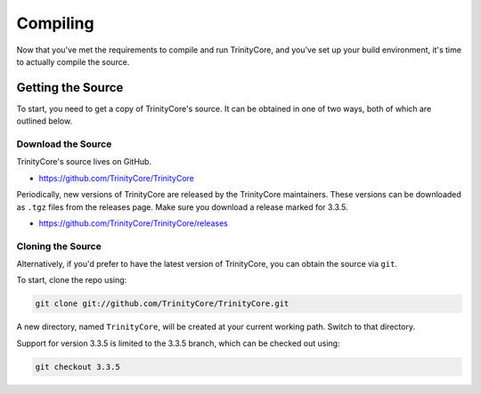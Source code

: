 Compiling
=========

Now that you've met the requirements to compile and run TrinityCore, and you've set up your build
environment, it's time to actually compile the source.


Getting the Source
------------------

To start, you need to get a copy of TrinityCore's source. It can be obtained in one of two ways,
both of which are outlined below.

Download the Source
...................

TrinityCore's source lives on GitHub.

* https://github.com/TrinityCore/TrinityCore

Periodically, new versions of TrinityCore are released by the TrinityCore maintainers. These
versions can be downloaded as ``.tgz`` files from the releases page. Make sure you download a
release marked for 3.3.5.

* https://github.com/TrinityCore/TrinityCore/releases

Cloning the Source
..................

Alternatively, if you'd prefer to have the latest version of TrinityCore, you can obtain the source
via ``git``.

To start, clone the repo using:

.. code-block:: none

   git clone git://github.com/TrinityCore/TrinityCore.git

A new directory, named ``TrinityCore``, will be created at your current working path. Switch to that
directory.

Support for version 3.3.5 is limited to the 3.3.5 branch, which can be checked out using:

.. code-block:: none

   git checkout 3.3.5
